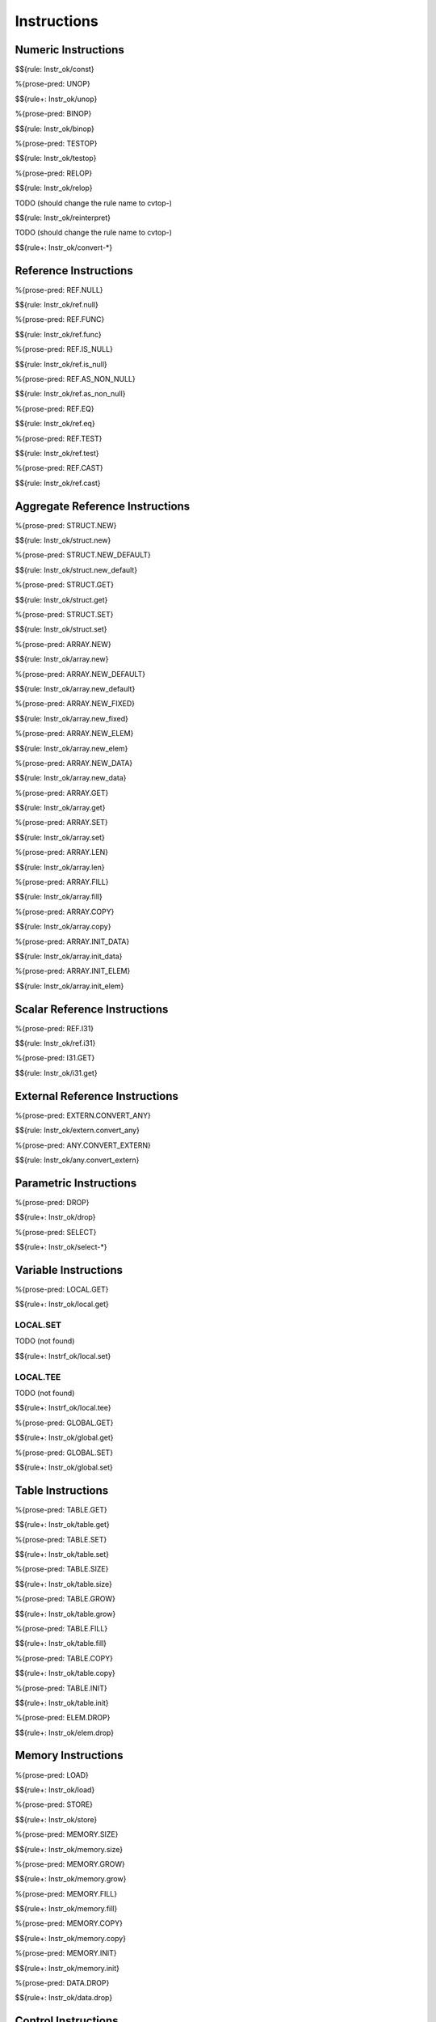 .. _valid-instructions:

Instructions
------------

.. _valid-instructions-numeric:

Numeric Instructions
~~~~~~~~~~~~~~~~~~~~

.. _valid-CONST:

$${rule: Instr_ok/const}

.. _valid-UNOP:

%{prose-pred: UNOP}

\

$${rule+: Instr_ok/unop}

.. _valid-BINOP:

%{prose-pred: BINOP}

\

$${rule: Instr_ok/binop}

.. _valid-TESTOP:

%{prose-pred: TESTOP}

\

$${rule: Instr_ok/testop}

.. _valid-RELOP:

%{prose-pred: RELOP}

\

$${rule: Instr_ok/relop}

.. _valid-REINTERPRET:

TODO (should change the rule name to cvtop-)

\

$${rule: Instr_ok/reinterpret}

.. _valid-CONVERT:

TODO (should change the rule name to cvtop-)

\

$${rule+: Instr_ok/convert-*}

.. _valid-instructions-ref:

Reference Instructions
~~~~~~~~~~~~~~~~~~~~~~

.. _valid-REF.NULL:

%{prose-pred: REF.NULL}

\

$${rule: Instr_ok/ref.null}

.. _valid-REF.FUNC:

%{prose-pred: REF.FUNC}

\

$${rule: Instr_ok/ref.func}

.. _valid-REF.IS_NULL:

%{prose-pred: REF.IS_NULL}

\

$${rule: Instr_ok/ref.is_null}

.. _valid-REF.AS_NON_NULL:

%{prose-pred: REF.AS_NON_NULL}

\

$${rule: Instr_ok/ref.as_non_null}

.. _valid-REF.EQ:

%{prose-pred: REF.EQ}

\

$${rule: Instr_ok/ref.eq}

.. _valid-REF.TEST:

%{prose-pred: REF.TEST}

\

$${rule: Instr_ok/ref.test}

.. _valid-REF.CAST:

%{prose-pred: REF.CAST}

\

$${rule: Instr_ok/ref.cast}

.. _valid-instructions-aggregate-reference:

Aggregate Reference Instructions
~~~~~~~~~~~~~~~~~~~~~~~~~~~~~~~~

.. _valid-STRUCT.NEW:

%{prose-pred: STRUCT.NEW}

\

$${rule: Instr_ok/struct.new}

.. _valid-STRUCT.NEW_DEFAULT:

%{prose-pred: STRUCT.NEW_DEFAULT}

\

$${rule: Instr_ok/struct.new_default}

.. _valid-STRUCT.GET:

%{prose-pred: STRUCT.GET}

\

$${rule: Instr_ok/struct.get}

.. _valid-STRUCT.SET:

%{prose-pred: STRUCT.SET}

\

$${rule: Instr_ok/struct.set}

.. _valid-ARRAY.NEW:

%{prose-pred: ARRAY.NEW}

\

$${rule: Instr_ok/array.new}

.. _valid-ARRAY.NEW_DEFAULT:

%{prose-pred: ARRAY.NEW_DEFAULT}

\

$${rule: Instr_ok/array.new_default}

.. _valid-ARRAY.NEW_FIXED:

%{prose-pred: ARRAY.NEW_FIXED}

\

$${rule: Instr_ok/array.new_fixed}

.. _valid-ARRAY.NEW_ELEM:

%{prose-pred: ARRAY.NEW_ELEM}

\

$${rule: Instr_ok/array.new_elem}

.. _valid-ARRAY.NEW_DATA:

%{prose-pred: ARRAY.NEW_DATA}

\

$${rule: Instr_ok/array.new_data}

.. _valid-ARRAY.GET:

%{prose-pred: ARRAY.GET}

\

$${rule: Instr_ok/array.get}

.. _valid-ARRAY.SET:

%{prose-pred: ARRAY.SET}

\

$${rule: Instr_ok/array.set}

.. _valid-ARRAY.LEN:

%{prose-pred: ARRAY.LEN}

\

$${rule: Instr_ok/array.len}

.. _valid-ARRAY.FILL:

%{prose-pred: ARRAY.FILL}

\

$${rule: Instr_ok/array.fill}

.. _valid-ARRAY.COPY:

%{prose-pred: ARRAY.COPY}

\

$${rule: Instr_ok/array.copy}

.. _valid-ARRAY.INIT_DATA:

%{prose-pred: ARRAY.INIT_DATA}

\

$${rule: Instr_ok/array.init_data}

.. _valid-ARRAY.INIT_ELEM:

%{prose-pred: ARRAY.INIT_ELEM}

\

$${rule: Instr_ok/array.init_elem}

.. _valid-instructions-scalar-reference:

Scalar Reference Instructions
~~~~~~~~~~~~~~~~~~~~~~~~~~~~~

.. _valid-REF.I31:

%{prose-pred: REF.I31}

\

$${rule: Instr_ok/ref.i31}

.. _valid-I31.GET:

%{prose-pred: I31.GET}

\

$${rule: Instr_ok/i31.get}

.. _valid-instructions-external-reference:

External Reference Instructions
~~~~~~~~~~~~~~~~~~~~~~~~~~~~~~~

.. _valid-EXTERN.CONVERT_ANY:

%{prose-pred: EXTERN.CONVERT_ANY}

\

$${rule: Instr_ok/extern.convert_any}

.. _valid-ANY.CONVERT_EXTERN:

%{prose-pred: ANY.CONVERT_EXTERN}

\

$${rule: Instr_ok/any.convert_extern}

.. _valid-instructions-parametric:

Parametric Instructions
~~~~~~~~~~~~~~~~~~~~~~~

.. _valid-DROP:

%{prose-pred: DROP}

\

$${rule+: Instr_ok/drop}

.. _valid-SELECT:

%{prose-pred: SELECT}

\

$${rule+: Instr_ok/select-*}

.. _valid-instructions-variable:

Variable Instructions
~~~~~~~~~~~~~~~~~~~~~

.. _valid-LOCAL.GET:

%{prose-pred: LOCAL.GET}

\

$${rule+: Instr_ok/local.get}

.. _valid-LOCAL.SET:

LOCAL.SET
^^^^^^^^^

TODO (not found) 

\

$${rule+: Instrf_ok/local.set}

.. _valid-LOCAL.TEE:

LOCAL.TEE
^^^^^^^^^

TODO (not found)

\

$${rule+: Instrf_ok/local.tee}

.. _valid-GLOBAL.GET:

%{prose-pred: GLOBAL.GET}

\

$${rule+: Instr_ok/global.get}

.. _valid-GLOBAL.SET:

%{prose-pred: GLOBAL.SET}

\

$${rule+: Instr_ok/global.set}

.. _valid-instructions-table:

Table Instructions
~~~~~~~~~~~~~~~~~~

.. _valid-TABLE.GET:

%{prose-pred: TABLE.GET}

\

$${rule+: Instr_ok/table.get}

.. _valid-TABLE.SET:

%{prose-pred: TABLE.SET}

\

$${rule+: Instr_ok/table.set}

.. _valid-TABLE.SIZE:

%{prose-pred: TABLE.SIZE}

\

$${rule+: Instr_ok/table.size}

.. _valid-TABLE.GROW:

%{prose-pred: TABLE.GROW}

\

$${rule+: Instr_ok/table.grow}

.. _valid-TABLE.FILL:

%{prose-pred: TABLE.FILL}

\

$${rule+: Instr_ok/table.fill}

.. _valid-TABLE.COPY:

%{prose-pred: TABLE.COPY}

\

$${rule+: Instr_ok/table.copy}

.. _valid-TABLE.INIT:

%{prose-pred: TABLE.INIT}

\

$${rule+: Instr_ok/table.init}

.. _valid-ELEM.DROP:

%{prose-pred: ELEM.DROP}

\

$${rule+: Instr_ok/elem.drop}

.. _valid-instructions-memory:

Memory Instructions
~~~~~~~~~~~~~~~~~~~

.. _valid-LOAD:

%{prose-pred: LOAD}

\

$${rule+: Instr_ok/load}

.. _valid-STORE:

%{prose-pred: STORE}

\

$${rule+: Instr_ok/store}

.. _valid-MEMORY.SIZE:

%{prose-pred: MEMORY.SIZE}

\

$${rule+: Instr_ok/memory.size}

.. _valid-MEMORY.GROW:

%{prose-pred: MEMORY.GROW}

\

$${rule+: Instr_ok/memory.grow}

.. _valid-MEMORY.FILL:

%{prose-pred: MEMORY.FILL}

\

$${rule+: Instr_ok/memory.fill}

.. _valid-MEMORY.COPY:

%{prose-pred: MEMORY.COPY}

\

$${rule+: Instr_ok/memory.copy}

.. _valid-MEMORY.INIT:

%{prose-pred: MEMORY.INIT}

\

$${rule+: Instr_ok/memory.init}

.. _valid-DATA.DROP:

%{prose-pred: DATA.DROP}

\

$${rule+: Instr_ok/data.drop}

.. _valid-instructions-control:

Control Instructions
~~~~~~~~~~~~~~~~~~~~

.. _valid-NOP:

%{prose-pred: NOP}

\

$${rule+: Instr_ok/nop}

.. _valid-UNREACHABLE:

%{prose-pred: UNREACHABLE}

\

$${rule+: Instr_ok/unreachable}

.. _valid-BLOCK:

%{prose-pred: BLOCK}

\

$${rule+: Instr_ok/block}

.. _valid-LOOP:

%{prose-pred: LOOP}

\

$${rule+: Instr_ok/loop}

.. _valid-IF:

%{prose-pred: IF}

\

$${rule+: Instr_ok/if}

.. _valid-BR:

%{prose-pred: BR}

\

$${rule+: Instr_ok/br}

.. _valid-BR_IF:

%{prose-pred: BR_IF}

\

$${rule+: Instr_ok/br_if}

.. _valid-BR_TABLE:

%{prose-pred: BR_TABLE}

\

$${rule+: Instr_ok/br_table}

.. _valid-BR_ON_NULL:

%{prose-pred: BR_ON_NULL}

\

$${rule: Instr_ok/br_on_null}

.. _valid-BR_ON_NON_NULL:

%{prose-pred: BR_ON_NON_NULL}

\

$${rule: Instr_ok/br_on_non_null}

.. _valid-BR_ON_CAST:

%{prose-pred: BR_ON_CAST}

\

$${rule: Instr_ok/br_on_cast}

.. _valid-BR_ON_CAST_FAIL:

TODO (typo in DSL typing rule)

\

$${rule: Instr_ok/br_on_cast_fail}

.. _valid-RETURN:

%{prose-pred: RETURN}

\

$${rule+: Instr_ok/return}

.. _valid-CALL:

%{prose-pred: CALL}

\

$${rule+: Instr_ok/call}

.. _valid-CALL_REF:

%{prose-pred: CALL_REF}

\

$${rule+: Instr_ok/call_ref}


.. _valid-CALL_INDIRECT:

%{prose-pred: CALL_INDIRECT}

\

$${rule+: Instr_ok/call_indirect}

.. _valid-RETURN_CALL:

%{prose-pred: RETURN_CALL}

\

$${rule+: Instr_ok/return_call}

.. _valid-RETURN_CALL_REF:

%{prose-pred: RETURN_CALL_REF}

\

$${rule+: Instr_ok/return_call_ref}

.. _valid-RETURN_CALL_INDIRECT:

%{prose-pred: RETURN_CALL_INDIRECT}

\

$${rule+: Instr_ok/return_call_indirect}

.. _valid-instructions-sequences:

Instruction Sequences
~~~~~~~~~~~~~~~~~~~~~

$${rule+:
  Instrf_ok/instr
  Instrs_ok/*
}

.. _valid-instructions-expressions:

Expressions
~~~~~~~~~~~

$${rule+: 
  Expr_ok
  Instr_const/*
  Expr_const
  Expr_ok_const
}

.. _def-in_binop:

%{prose-func: in_binop}

\

$${definition: in_binop}

.. _def-in_numtype:

%{prose-func: in_numtype}

\

$${definition: in_numtype}
